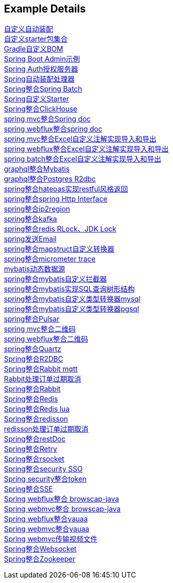 [[example-details]]
== Example Details

link:extension-spring-boot-autoconfigure[自定义自动装配] +
link:extension-spring-boot-starters[自定义starter包集合] +
link:livk-boot-dependencies[Gradle自定义BOM] +
link:spring-admin[Spring Boot Admin示例] +
link:spring-authorization-server/auth-server[Spring Auth授权服务器] +
link:spring-auto-processor[Spring自动装配处理器] +
link:spring-batch[Spring整合Spring Batch] +
link:spring-boot-starter[Spring自定义Starter] +
link:spring-clickhouse[Spring整合ClickHouse] +
link:spring-doc/spring-doc-mvc-example[spring mvc整合Spring doc] +
link:spring-doc/spring-doc-webflux-example[spring webflux整合spring doc] +
link:spring-easyexcel/spring-webmvc-easyexcel-example[spring mvc整合Excel自定义注解实现导入和导出] +
link:spring-easyexcel/spring-webflux-easyexcel-example[spring webflux整合Excel自定义注解实现导入和导出] +
link:spring-easyexcel/spring-easyexcel-batch-example[spring batch整合Excel自定义注解实现导入和导出] +
link:spring-graphql/spring-graphql-mybatis-example[graphql整合Mybatis] +
link:spring-graphql/spring-graphql-r2dbc-example[graphql整合Postgres R2dbc] +
link:spring-hateoas[spring整合hateoas实现restful风格返回] +
link:spring-http/http-example[spring整合spring Http Interface] +
link:spring-ip2region/ip2region-mvc-example[spring整合ip2region] +
link:spring-kafka[spring整合kafka] +
link:spring-lock/livk-lock-example[spring整合redis RLock、JDK Lock] +
link:spring-mail[spring发送Email] +
link:spring-mapstruct/mapstruct-example[spring整合mapstruct自定义转换器] +
link:spring-micrometer[spring整合micrometer trace] +
link:spring-mybatis/dynamic-datasource-example[mybatis动态数据源] +
link:spring-mybatis/mybatis-example[spring整合mybatis自定义拦截器] +
link:spring-mybatis/mybatis-tree-example[spring整合mybatis实现SQL查询树形结构] +
link:spring-mybatis/mybatis-typehandler-example-mysql[spring整合mybatis自定义类型转换器mysql] +
link:spring-mybatis/mybatis-typehandler-example-pgsql[spring整合mybatis自定义类型转换器pgsql] +
link:spring-pulsar[spring整合Pulsar] +
link:spring-qrcode/spring-qrcode-mvc-example[spring mvc整合二维码] +
link:spring-qrcode/spring-qrcode-webflux-example[spring webflux整合二维码] +
link:spring-quartz[spring整合Quartz] +
link:spring-r2dbc[Spring整合R2DBC] +
link:spring-rabbit/mqtt-example[Spring整合Rabbit mqtt] +
link:spring-rabbit/rabbit-order-expired-example[Rabbit处理订单过期取消] +
link:spring-rabbit[Spring整合Rabbit] +
link:spring-redis[Spring整合Redis] +
link:spring-redis/redis-lua[Spring整合Redis lua] +
link:spring-redis/spring-redisson[Spring整合redisson] +
link:spring-redis/redisson-order-expired-example[redisson处理订单过期取消] +
link:spring-rest-doc[Spring整合restDoc] +
link:spring-retry[Spring整合Retry] +
link:spring-rsocket[Spring整合rsocket] +
link:spring-security/security-sso[Spring整合security SSO] +
link:spring-security/security-token[Spring security整合token] +
link:spring-server-sent-events[Spring整合SSE] +
link:spring-user-agent/browscap-webflux-example[Spring webflux整合 browscap-java] +
link:spring-user-agent/browscap-webmvc-example[Spring webmvc整合 browscap-java] +
link:spring-user-agent/yauaa-webflux-example[Spring webflux整合yauaa] +
link:spring-user-agent/yauaa-webmvc-example[Spring webmvc整合yauaa] +
link:spring-video-example[Spring webmvc传输视频文件] +
link:spring-websocket[Spring整合Websocket] +
link:spring-zookeeper[Spring整合Zookeeper] +
